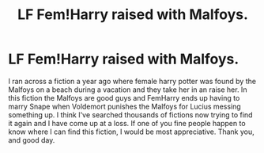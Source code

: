 #+TITLE: LF Fem!Harry raised with Malfoys.

* LF Fem!Harry raised with Malfoys.
:PROPERTIES:
:Author: BiffAlexander
:Score: 10
:DateUnix: 1584380682.0
:DateShort: 2020-Mar-16
:FlairText: Request
:END:
I ran across a fiction a year ago where female harry potter was found by the Malfoys on a beach during a vacation and they take her in an raise her. In this fiction the Malfoys are good guys and FemHarry ends up having to marry Snape when Voldemort punishes the Malfoys for Lucius messing something up. I think I've searched thousands of fictions now trying to find it again and I have come up at a loss. If one of you fine people happen to know where I can find this fiction, I would be most appreciative. Thank you, and good day.

